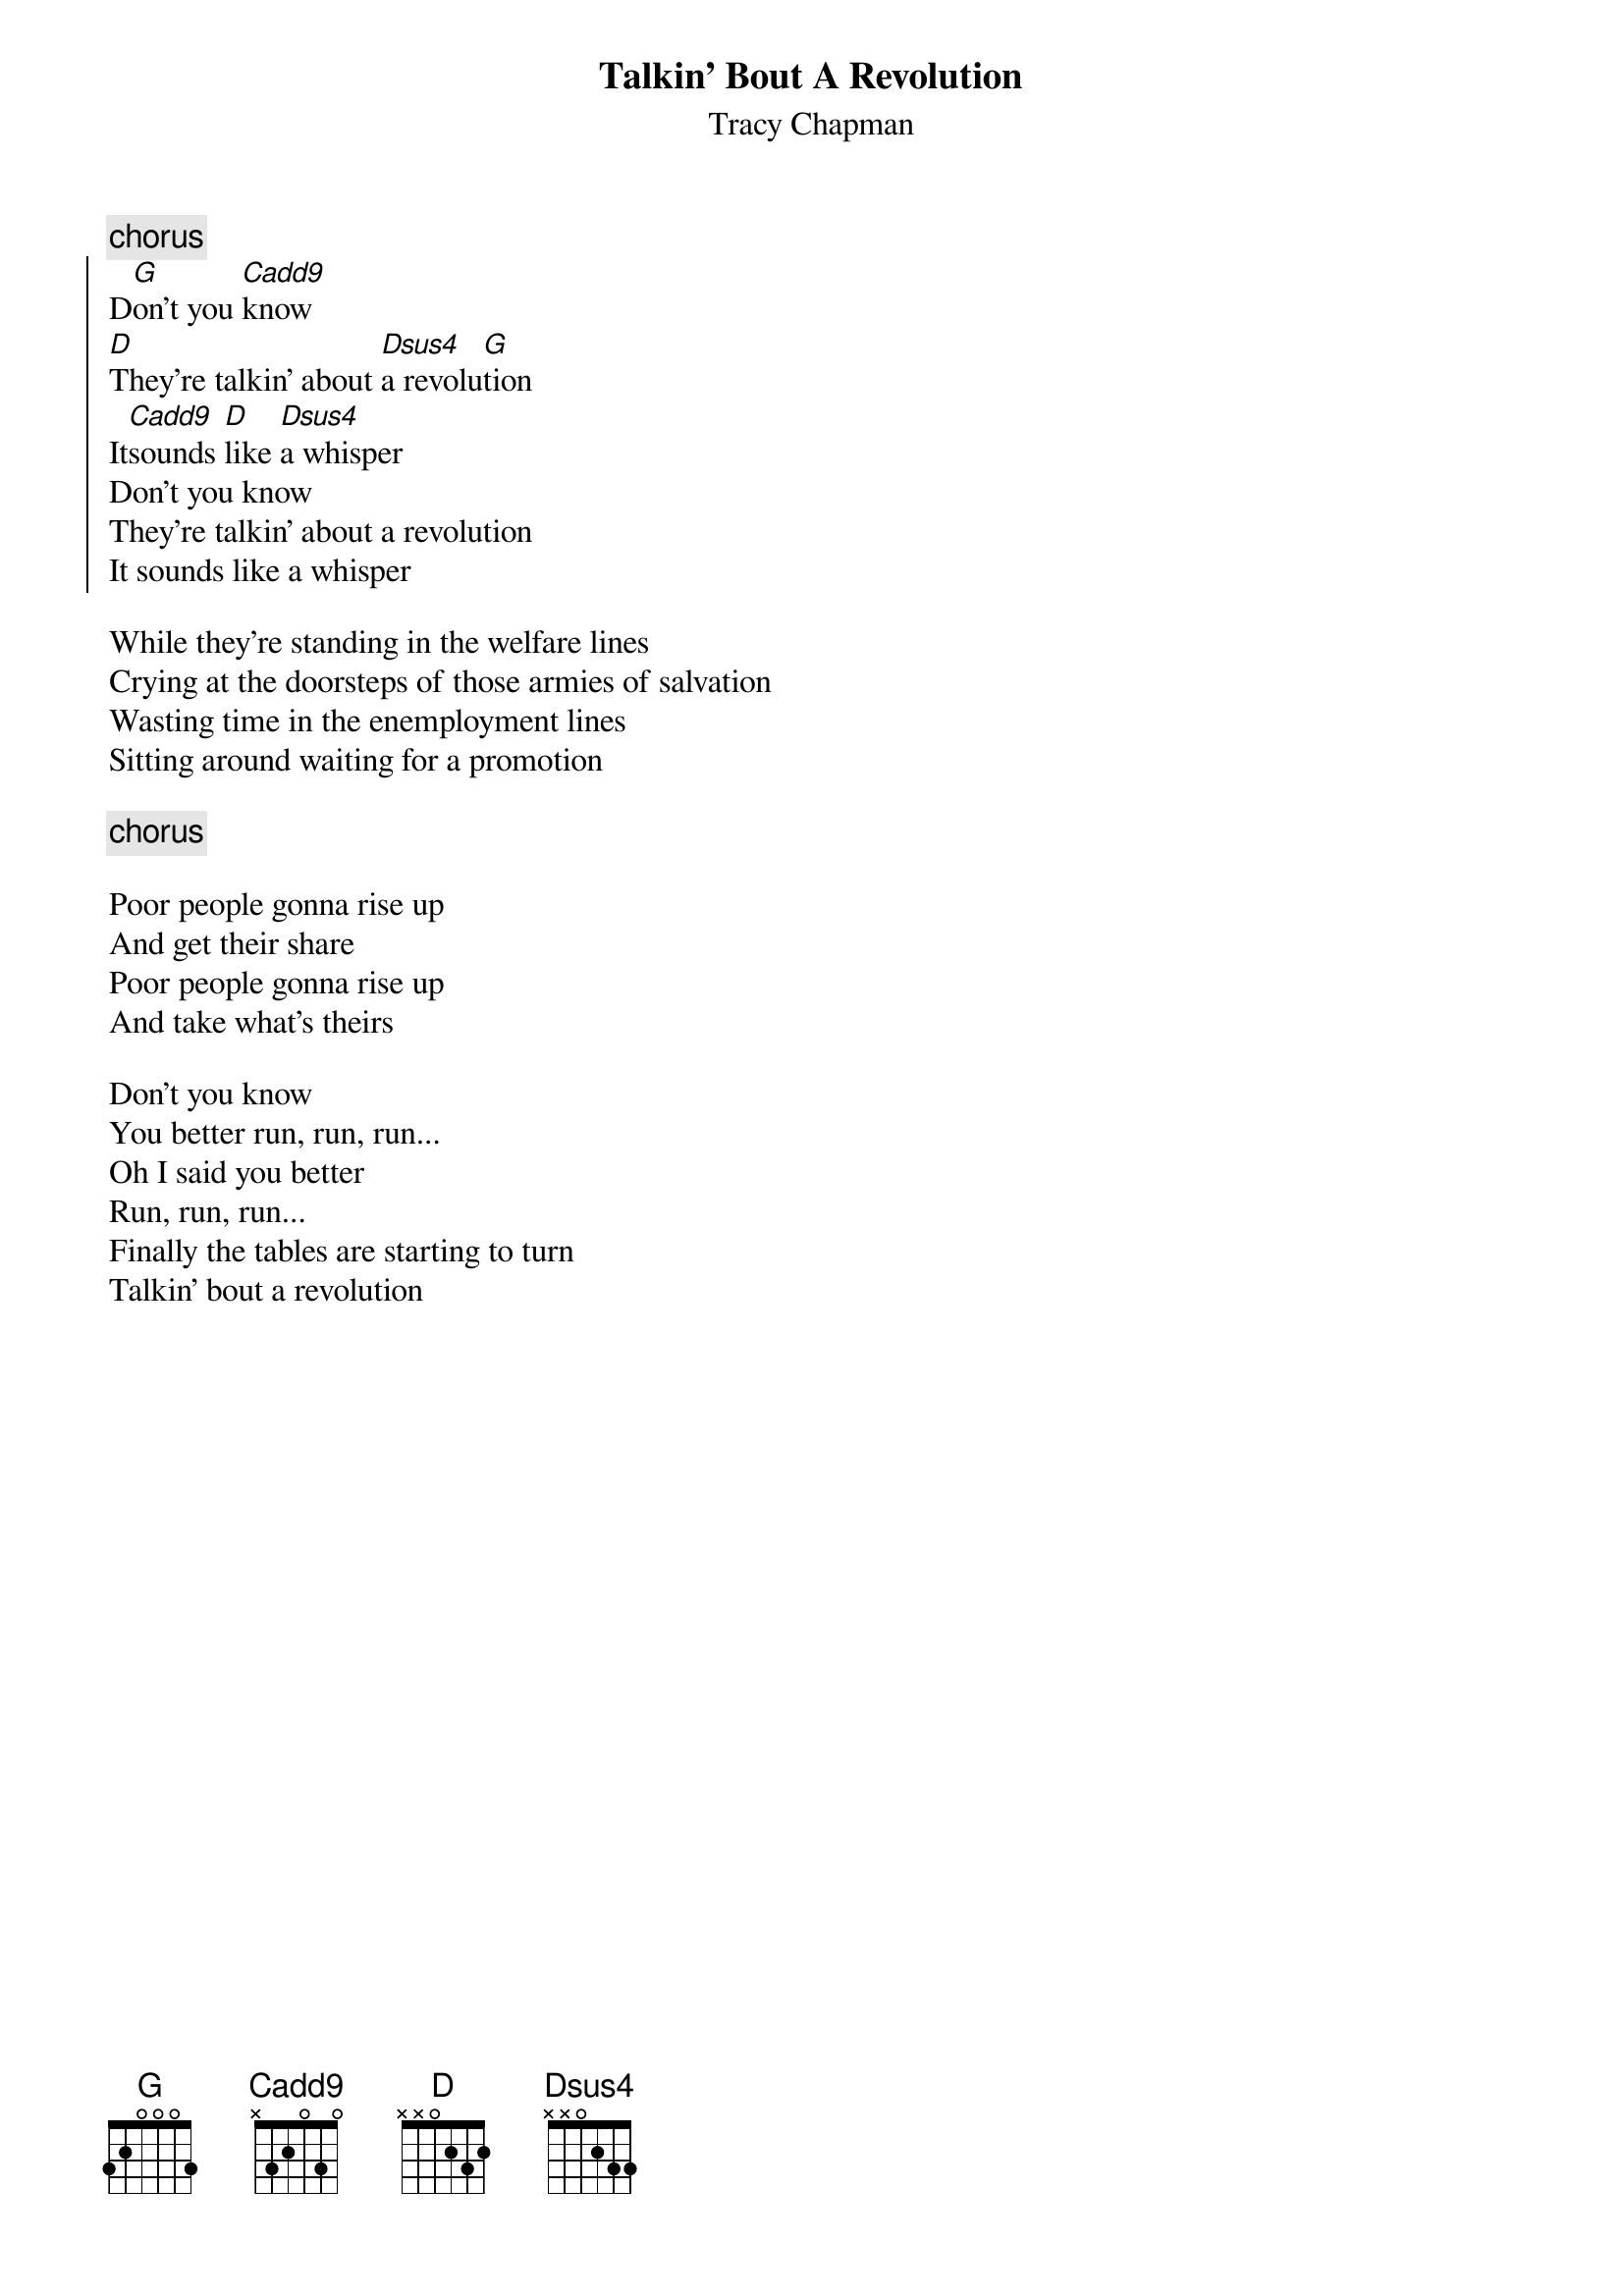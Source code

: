 {title:Talkin' Bout A Revolution}
{st:Tracy Chapman}
{define: Cadd9 0 0 3 2 0 3 0}
{define: Dsus4 0 X 0 0 2 3 3}
{c:chorus}
{soc}   	
D[G]on't you [Cadd9]know
[D]They're talkin' about [Dsus4]a revolu[G]tion
It[Cadd9]sounds [D]like [Dsus4]a whisper
Don't you know
They're talkin' about a revolution
It sounds like a whisper
{eoc}

While they're standing in the welfare lines
Crying at the doorsteps of those armies of salvation
Wasting time in the enemployment lines
Sitting around waiting for a promotion

{c:chorus}

Poor people gonna rise up
And get their share
Poor people gonna rise up
And take what's theirs

Don't you know
You better run, run, run...
Oh I said you better
Run, run, run...
Finally the tables are starting to turn
Talkin' bout a revolution

